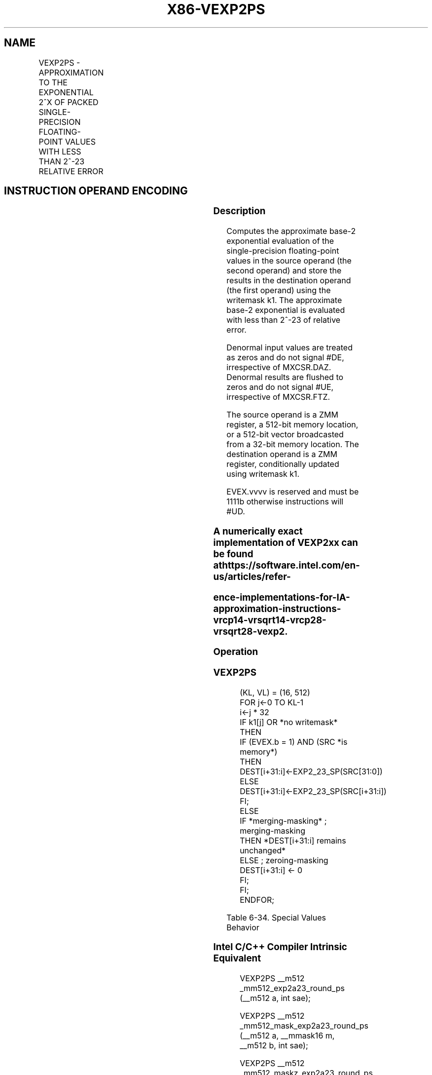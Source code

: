 .nh
.TH "X86-VEXP2PS" "7" "May 2019" "TTMO" "Intel x86-64 ISA Manual"
.SH NAME
VEXP2PS - APPROXIMATION TO THE EXPONENTIAL 2^X OF PACKED SINGLE-PRECISION FLOATING-POINT VALUES WITH LESS THAN 2^-23 RELATIVE ERROR
.TS
allbox;
l l l l l 
l l l l l .
\fB\fCOpcode/Instruction\fR	\fB\fCOp/En\fR	\fB\fC64/32 bit Mode Support\fR	\fB\fCCPUID Feature Flag\fR	\fB\fCDescription\fR
T{
EVEX.512.66.0F38.W0 C8 /r VEXP2PS zmm1 {k1}{z}, zmm2/m512/m32bcst {sae}
T}
	A	V/V	AVX512ER	T{
Computes approximations to the exponential 2^x (with less than 2^\-23 of maximum relative error) of the packed single\-precision floating\-point values from zmm2/m512/m32bcst and stores the floating\-point result in zmm1with writemask k1.
T}
.TE

.SH INSTRUCTION OPERAND ENCODING
.TS
allbox;
l l l l l l 
l l l l l l .
Op/En	Tuple Type	Operand 1	Operand 2	Operand 3	Operand 4
A	Full	ModRM:reg (r, w)	ModRM:r/m (r)	NA	NA
.TE

.SS Description
.PP
Computes the approximate base\-2 exponential evaluation of the
single\-precision floating\-point values in the source operand (the second
operand) and store the results in the destination operand (the first
operand) using the writemask k1. The approximate base\-2 exponential is
evaluated with less than 2^\-23 of relative error.

.PP
Denormal input values are treated as zeros and do not signal #DE,
irrespective of MXCSR.DAZ. Denormal results are flushed to zeros and do
not signal #UE, irrespective of MXCSR.FTZ.

.PP
The source operand is a ZMM register, a 512\-bit memory location, or a
512\-bit vector broadcasted from a 32\-bit memory location. The
destination operand is a ZMM register, conditionally updated using
writemask k1.

.PP
EVEX.vvvv is reserved and must be 1111b otherwise instructions will
#UD.

.SS A numerically exact implementation of VEXP2xx can be found at https://software.intel.com/en\-us/articles/refer\-
.SS ence\-implementations\-for\-IA\-approximation\-instructions\-vrcp14\-vrsqrt14\-vrcp28\-vrsqrt28\-vexp2.
.SS Operation
.SS VEXP2PS
.PP
.RS

.nf
(KL, VL) = (16, 512)
FOR j←0 TO KL\-1
    i←j * 32
    IF k1[j] OR *no writemask* THEN
            IF (EVEX.b = 1) AND (SRC *is memory*)
                THEN DEST[i+31:i]←EXP2\_23\_SP(SRC[31:0])
                ELSE DEST[i+31:i]←EXP2\_23\_SP(SRC[i+31:i])
            FI;
    ELSE
        IF *merging\-masking* ; merging\-masking
            THEN *DEST[i+31:i] remains unchanged*
            ELSE ; zeroing\-masking
                DEST[i+31:i] ← 0
        FI;
    FI;
ENDFOR;

.fi
.RE

.TS
allbox;
l l l 
l l l .
\fB\fCSource Input\fR	\fB\fCResult\fR	\fB\fCComments\fR
NaN	QNaN(src)	If (SRC = SNaN) then 
#
I
+∞	+∞	+/\-0	1.0f	Exact result
\-∞	+0.0f	Integral value N	2^ (N)	Exact result
.TE

.PP
Table 6\-34. Special Values Behavior

.SS Intel C/C++ Compiler Intrinsic Equivalent
.PP
.RS

.nf
VEXP2PS \_\_m512 \_mm512\_exp2a23\_round\_ps (\_\_m512 a, int sae);

VEXP2PS \_\_m512 \_mm512\_mask\_exp2a23\_round\_ps (\_\_m512 a, \_\_mmask16 m, \_\_m512 b, int sae);

VEXP2PS \_\_m512 \_mm512\_maskz\_exp2a23\_round\_ps (\_\_mmask16 m, \_\_m512 b, int sae);

.fi
.RE

.SS SIMD Floating\-Point Exceptions
.PP
Invalid (if SNaN input), Overflow

.SS Other Exceptions
.PP
See Exceptions Type E2.

.SH SEE ALSO
.PP
x86\-manpages(7) for a list of other x86\-64 man pages.

.SH COLOPHON
.PP
This UNOFFICIAL, mechanically\-separated, non\-verified reference is
provided for convenience, but it may be incomplete or broken in
various obvious or non\-obvious ways. Refer to Intel® 64 and IA\-32
Architectures Software Developer’s Manual for anything serious.

.br
This page is generated by scripts; therefore may contain visual or semantical bugs. Please report them (or better, fix them) on https://github.com/ttmo-O/x86-manpages.

.br
Copyleft TTMO 2020 (Turkish Unofficial Chamber of Reverse Engineers - https://ttmo.re).
